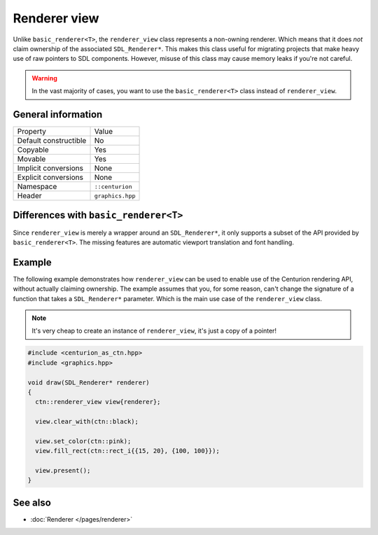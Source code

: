 Renderer view
=============

Unlike ``basic_renderer<T>``, the ``renderer_view`` class represents a non-owning renderer.
Which means that it does *not* claim ownership of the associated ``SDL_Renderer*``. This 
makes this class useful for migrating projects that make heavy use of raw pointers to SDL 
components. However, misuse of this class may cause memory leaks if you're not careful.

.. warning::

  In the vast majority of cases, you want to use the ``basic_renderer<T>`` class instead 
  of ``renderer_view``.


General information
-------------------
======================  =========================================
  Property               Value
----------------------  -----------------------------------------
Default constructible    No
Copyable                 Yes
Movable                  Yes
Implicit conversions     None
Explicit conversions     None
Namespace                ``::centurion``
Header                   ``graphics.hpp``
======================  =========================================

Differences with ``basic_renderer<T>``
--------------------------------------
Since ``renderer_view`` is merely a wrapper around an ``SDL_Renderer*``, it only supports a
subset of the API provided by ``basic_renderer<T>``. The missing features are automatic 
viewport translation and font handling.

Example
-------
The following example demonstrates how ``renderer_view`` can be used to enable use of the 
Centurion rendering API, without actually claiming ownership. The example assumes that
you, for some reason, can't change the signature of a function that takes a ``SDL_Renderer*``
parameter. Which is the main use case of the ``renderer_view`` class.

.. note::

  It's very cheap to create an instance of ``renderer_view``, it's just a copy of a pointer!

.. code-block:: c++

  #include <centurion_as_ctn.hpp>
  #include <graphics.hpp>

  void draw(SDL_Renderer* renderer)
  {
    ctn::renderer_view view{renderer};

    view.clear_with(ctn::black);

    view.set_color(ctn::pink);
    view.fill_rect(ctn::rect_i{{15, 20}, {100, 100}});
 
    view.present();
  }

See also
--------
* :doc:`Renderer </pages/renderer>`
